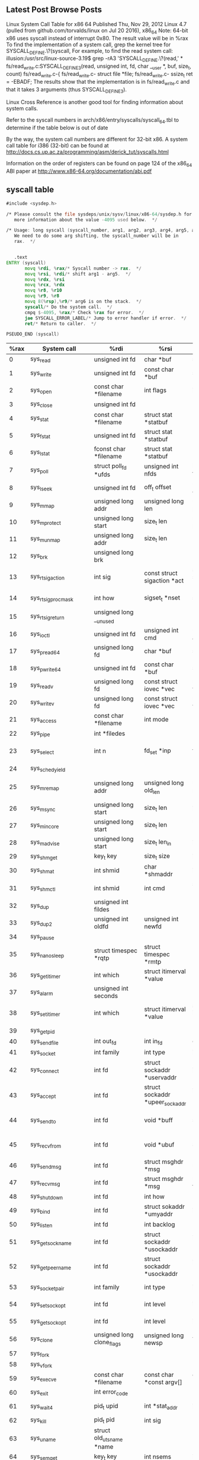 ** Latest Post Browse Posts 
   Linux System Call Table for x86 64
   Published Thu, Nov 29, 2012
   Linux 4.7 (pulled from github.com/torvalds/linux on Jul 20 2016), x86_64
   Note: 64-bit x86 uses syscall instead of interrupt 0x80. The result value will be in %rax
   To find the implementation of a system call, grep the kernel tree for SYSCALL_DEFINE.\?(syscall,
   For example, to find the read system call:
   illusion:/usr/src/linux-source-3.19$ grep -rA3 'SYSCALL_DEFINE.\?(read,' *
   fs/read_write.c:SYSCALL_DEFINE3(read, unsigned int, fd, char __user *, buf, size_t, count)
   fs/read_write.c-{
   fs/read_write.c-        struct file *file;
   fs/read_write.c-        ssize_t ret = -EBADF;
   The results show that the implementation is in fs/read_write.c and that it takes 3 arguments (thus SYSCALL_DEFINE3).

   Linux Cross Reference is another good tool for finding information about system calls.

   Refer to the syscall numbers in arch/x86/entry/syscalls/syscall_64.tbl to determine if the table below is out of date

   By the way, the system call numbers are different for 32-bit x86. A system call table for i386 (32-bit) can be found at http://docs.cs.up.ac.za/programming/asm/derick_tut/syscalls.html

   Information on the order of registers can be found on page 124 of the x86_64 ABI paper at http://www.x86-64.org/documentation/abi.pdf
** syscall table
#+NAME:   glibc-2.30/sysdeps/unix/sysv/linux/x86_64/syscall.S
#+BEGIN_SRC asm
  #include <sysdep.h>

  /* Please consult the file sysdeps/unix/sysv/linux/x86-64/sysdep.h for
	 more information about the value -4095 used below.  */

  /* Usage: long syscall (syscall_number, arg1, arg2, arg3, arg4, arg5, arg6)
	 We need to do some arg shifting, the syscall_number will be in
	 rax.  */


	 .text
  ENTRY (syscall)
		 movq %rdi, %rax/* Syscall number -> rax.  */
		 movq %rsi, %rdi/* shift arg1 - arg5.  */
		 movq %rdx, %rsi
		 movq %rcx, %rdx
		 movq %r8, %r10
		 movq %r9, %r8
		 movq 8(%rsp),%r9/* arg6 is on the stack.  */
		 syscall/* Do the system call.  */
		 cmpq $-4095, %rax/* Check %rax for error.  */
		 jae SYSCALL_ERROR_LABEL/* Jump to error handler if error.  */
		 ret/* Return to caller.  */

  PSEUDO_END (syscall)
#+END_SRC
|------+----------------------------+-----------------------------------+---------------------------------------+---------------------------------------+---------------------------------------+--------------------------------------+---------------------|
| %rax | System call                | %rdi                              | %rsi                                  | %rdx                                  | %r10                                  | %r8                                  | %r9                 |
|------+----------------------------+-----------------------------------+---------------------------------------+---------------------------------------+---------------------------------------+--------------------------------------+---------------------|
|    0 | sys_read                   | unsigned int fd                   | char *buf                             | size_t count                          |                                       |                                      |                     |
|    1 | sys_write                  | unsigned int fd                   | const char *buf                       | size_t count                          |                                       |                                      |                     |
|    2 | sys_open                   | const char *filename              | int flags                             | int mode                              |                                       |                                      |                     |
|    3 | sys_close                  | unsigned int fd                   |                                       |                                       |                                       |                                      |                     |
|    4 | sys_stat                   | const char *filename              | struct stat *statbuf                  |                                       |                                       |                                      |                     |
|    5 | sys_fstat                  | unsigned int fd                   | struct stat *statbuf                  |                                       |                                       |                                      |                     |
|    6 | sys_lstat                  | fconst char *filename             | struct stat *statbuf                  |                                       |                                       |                                      |                     |
|    7 | sys_poll                   | struct poll_fd *ufds              | unsigned int nfds                     | long timeout_msecs                    |                                       |                                      |                     |
|    8 | sys_lseek                  | unsigned int fd                   | off_t offset                          | unsigned int origin                   |                                       |                                      |                     |
|    9 | sys_mmap                   | unsigned long addr                | unsigned long len                     | unsigned long prot                    | unsigned long flags                   | unsigned long fd                     | unsigned long off   |
|   10 | sys_mprotect               | unsigned long start               | size_t len                            | unsigned long prot                    |                                       |                                      |                     |
|   11 | sys_munmap                 | unsigned long addr                | size_t len                            |                                       |                                       |                                      |                     |
|   12 | sys_brk                    | unsigned long brk                 |                                       |                                       |                                       |                                      |                     |
|   13 | sys_rt_sigaction           | int sig                           | const struct sigaction *act           | struct sigaction *oact                | size_t sigsetsize                     |                                      |                     |
|   14 | sys_rt_sigprocmask         | int how                           | sigset_t *nset                        | sigset_t *oset                        | size_t sigsetsize                     |                                      |                     |
|   15 | sys_rt_sigreturn           | unsigned long __unused            |                                       |                                       |                                       |                                      |                     |
|   16 | sys_ioctl                  | unsigned int fd                   | unsigned int cmd                      | unsigned long arg                     |                                       |                                      |                     |
|   17 | sys_pread64                | unsigned long fd                  | char *buf                             | size_t count                          | loff_t pos                            |                                      |                     |
|   18 | sys_pwrite64               | unsigned int fd                   | const char *buf                       | size_t count                          | loff_t pos                            |                                      |                     |
|   19 | sys_readv                  | unsigned long fd                  | const struct iovec *vec               | unsigned long vlen                    |                                       |                                      |                     |
|   20 | sys_writev                 | unsigned long fd                  | const struct iovec *vec               | unsigned long vlen                    |                                       |                                      |                     |
|   21 | sys_access                 | const char *filename              | int mode                              |                                       |                                       |                                      |                     |
|   22 | sys_pipe                   | int *filedes                      |                                       |                                       |                                       |                                      |                     |
|   23 | sys_select                 | int n                             | fd_set *inp                           | fd_set *outp                          | fd_set*exp                            | struct timeval *tvp                  |                     |
|   24 | sys_sched_yield            |                                   |                                       |                                       |                                       |                                      |                     |
|   25 | sys_mremap                 | unsigned long addr                | unsigned long old_len                 | unsigned long new_len                 | unsigned long flags                   | unsigned long new_addr               |                     |
|   26 | sys_msync                  | unsigned long start               | size_t len                            | int flags                             |                                       |                                      |                     |
|   27 | sys_mincore                | unsigned long start               | size_t len                            | unsigned char *vec                    |                                       |                                      |                     |
|   28 | sys_madvise                | unsigned long start               | size_t len_in                         | int behavior                          |                                       |                                      |                     |
|   29 | sys_shmget                 | key_t key                         | size_t size                           | int shmflg                            |                                       |                                      |                     |
|   30 | sys_shmat                  | int shmid                         | char *shmaddr                         | int shmflg                            |                                       |                                      |                     |
|   31 | sys_shmctl                 | int shmid                         | int cmd                               | struct shmid_ds *buf                  |                                       |                                      |                     |
|   32 | sys_dup                    | unsigned int fildes               |                                       |                                       |                                       |                                      |                     |
|   33 | sys_dup2                   | unsigned int oldfd                | unsigned int newfd                    |                                       |                                       |                                      |                     |
|   34 | sys_pause                  |                                   |                                       |                                       |                                       |                                      |                     |
|   35 | sys_nanosleep              | struct timespec *rqtp             | struct timespec *rmtp                 |                                       |                                       |                                      |                     |
|   36 | sys_getitimer              | int which                         | struct itimerval *value               |                                       |                                       |                                      |                     |
|   37 | sys_alarm                  | unsigned int seconds              |                                       |                                       |                                       |                                      |                     |
|   38 | sys_setitimer              | int which                         | struct itimerval *value               | struct itimerval *ovalue              |                                       |                                      |                     |
|   39 | sys_getpid                 |                                   |                                       |                                       |                                       |                                      |                     |
|   40 | sys_sendfile               | int out_fd                        | int in_fd                             | off_t *offset                         | size_t count                          |                                      |                     |
|   41 | sys_socket                 | int family                        | int type                              | int protocol                          |                                       |                                      |                     |
|   42 | sys_connect                | int fd                            | struct sockaddr *uservaddr            | int addrlen                           |                                       |                                      |                     |
|   43 | sys_accept                 | int fd                            | struct sockaddr *upeer_sockaddr       | int *upeer_addrlen                    |                                       |                                      |                     |
|   44 | sys_sendto                 | int fd                            | void *buff                            | size_t len                            | unsigned flags                        | struct sockaddr *addr                | int addr_len        |
|   45 | sys_recvfrom               | int fd                            | void *ubuf                            | size_t size                           | unsigned flags                        | struct sockaddr *addr                | int *addr_len       |
|   46 | sys_sendmsg                | int fd                            | struct msghdr *msg                    | unsigned flags                        |                                       |                                      |                     |
|   47 | sys_recvmsg                | int fd                            | struct msghdr *msg                    | unsigned int flags                    |                                       |                                      |                     |
|   48 | sys_shutdown               | int fd                            | int how                               |                                       |                                       |                                      |                     |
|   49 | sys_bind                   | int fd                            | struct sokaddr *umyaddr               | int addrlen                           |                                       |                                      |                     |
|   50 | sys_listen                 | int fd                            | int backlog                           |                                       |                                       |                                      |                     |
|   51 | sys_getsockname            | int fd                            | struct sockaddr *usockaddr            | int *usockaddr_len                    |                                       |                                      |                     |
|   52 | sys_getpeername            | int fd                            | struct sockaddr *usockaddr            | int *usockaddr_len                    |                                       |                                      |                     |
|   53 | sys_socketpair             | int family                        | int type                              | int protocol                          | int *usockvec                         |                                      |                     |
|   54 | sys_setsockopt             | int fd                            | int level                             | int optname                           | char *optval                          | int optlen                           |                     |
|   55 | sys_getsockopt             | int fd                            | int level                             | int optname                           | char *optval                          | int *optlen                          |                     |
|   56 | sys_clone                  | unsigned long clone_flags         | unsigned long newsp                   | void *parent_tid                      | void *child_tid                       | unsigned int tid                     |                     |
|   57 | sys_fork                   |                                   |                                       |                                       |                                       |                                      |                     |
|   58 | sys_vfork                  |                                   |                                       |                                       |                                       |                                      |                     |
|   59 | sys_execve                 | const char *filename              | const char *const argv[]              | const char *const envp[]              |                                       |                                      |                     |
|   60 | sys_exit                   | int error_code                    |                                       |                                       |                                       |                                      |                     |
|   61 | sys_wait4                  | pid_t upid                        | int *stat_addr                        | int options                           | struct rusage *ru                     |                                      |                     |
|   62 | sys_kill                   | pid_t pid                         | int sig                               |                                       |                                       |                                      |                     |
|   63 | sys_uname                  | struct old_utsname *name          |                                       |                                       |                                       |                                      |                     |
|   64 | sys_semget                 | key_t key                         | int nsems                             | int semflg                            |                                       |                                      |                     |
|   65 | sys_semop                  | int semid                         | struct sembuf *tsops                  | unsigned nsops                        |                                       |                                      |                     |
|   66 | sys_semctl                 | int semid                         | int semnum                            | int cmd                               | union semun arg                       |                                      |                     |
|   67 | sys_shmdt                  | char *shmaddr                     |                                       |                                       |                                       |                                      |                     |
|   68 | sys_msgget                 | key_t key                         | int msgflg                            |                                       |                                       |                                      |                     |
|   69 | sys_msgsnd                 | int msqid                         | struct msgbuf *msgp                   | size_t msgsz                          | int msgflg                            |                                      |                     |
|   70 | sys_msgrcv                 | int msqid                         | struct msgbuf *msgp                   | size_t msgsz                          | long msgtyp                           | int msgflg                           |                     |
|   71 | sys_msgctl                 | int msqid                         | int cmd                               | struct msqid_ds *buf                  |                                       |                                      |                     |
|   72 | sys_fcntl                  | unsigned int fd                   | unsigned int cmd                      | unsigned long arg                     |                                       |                                      |                     |
|   73 | sys_flock                  | unsigned int fd                   | unsigned int cmd                      |                                       |                                       |                                      |                     |
|   74 | sys_fsync                  | unsigned int fd                   |                                       |                                       |                                       |                                      |                     |
|   75 | sys_fdatasync              | unsigned int fd                   |                                       |                                       |                                       |                                      |                     |
|   76 | sys_truncate               | const char *path                  | long length                           |                                       |                                       |                                      |                     |
|   77 | sys_ftruncate              | unsigned int fd                   | unsigned long length                  |                                       |                                       |                                      |                     |
|   78 | sys_getdents               | unsigned int fd                   | struct linux_dirent *dirent           | unsigned int count                    |                                       |                                      |                     |
|   79 | sys_getcwd                 | char *buf                         | unsigned long size                    |                                       |                                       |                                      |                     |
|   80 | sys_chdir                  | const char *filename              |                                       |                                       |                                       |                                      |                     |
|   81 | sys_fchdir                 | unsigned int fd                   |                                       |                                       |                                       |                                      |                     |
|   82 | sys_rename                 | const char *oldname               | const char *newname                   |                                       |                                       |                                      |                     |
|   83 | sys_mkdir                  | const char *pathname              | int mode                              |                                       |                                       |                                      |                     |
|   84 | sys_rmdir                  | const char *pathname              |                                       |                                       |                                       |                                      |                     |
|   85 | sys_creat                  | const char *pathname              | int mode                              |                                       |                                       |                                      |                     |
|   86 | sys_link                   | const char *oldname               | const char *newname                   |                                       |                                       |                                      |                     |
|   87 | sys_unlink                 | const char *pathname              |                                       |                                       |                                       |                                      |                     |
|   88 | sys_symlink                | const char *oldname               | const char *newname                   |                                       |                                       |                                      |                     |
|   89 | sys_readlink               | const char *path                  | char *buf                             | int bufsiz                            |                                       |                                      |                     |
|   90 | sys_chmod                  | const char *filename              | mode_t mode                           |                                       |                                       |                                      |                     |
|   91 | sys_fchmod                 | unsigned int fd                   | mode_t mode                           |                                       |                                       |                                      |                     |
|   92 | sys_chown                  | const char *filename              | uid_t user                            | gid_t group                           |                                       |                                      |                     |
|   93 | sys_fchown                 | unsigned int fd                   | uid_t user                            | gid_t group                           |                                       |                                      |                     |
|   94 | sys_lchown                 | const char *filename              | uid_t user                            | gid_t group                           |                                       |                                      |                     |
|   95 | sys_umask                  | int mask                          |                                       |                                       |                                       |                                      |                     |
|   96 | sys_gettimeofday           | struct timeval *tv                | struct timezone *tz                   |                                       |                                       |                                      |                     |
|   97 | sys_getrlimit              | unsigned int resource             | struct rlimit *rlim                   |                                       |                                       |                                      |                     |
|   98 | sys_getrusage              | int who                           | struct rusage *ru                     |                                       |                                       |                                      |                     |
|   99 | sys_sysinfo                | struct sysinfo *info              |                                       |                                       |                                       |                                      |                     |
|  100 | sys_times                  | struct tms *tbuf                  |                                       |                                       |                                       |                                      |                     |
|  101 | sys_ptrace                 | long request                      | long pid                              | unsigned long addr                    | unsigned long data                    |                                      |                     |
|  102 | sys_getuid                 |                                   |                                       |                                       |                                       |                                      |                     |
|  103 | sys_syslog                 | int type                          | char *buf                             | int len                               |                                       |                                      |                     |
|  104 | sys_getgid                 |                                   |                                       |                                       |                                       |                                      |                     |
|  105 | sys_setuid                 | uid_t uid                         |                                       |                                       |                                       |                                      |                     |
|  106 | sys_setgid                 | gid_t gid                         |                                       |                                       |                                       |                                      |                     |
|  107 | sys_geteuid                |                                   |                                       |                                       |                                       |                                      |                     |
|  108 | sys_getegid                |                                   |                                       |                                       |                                       |                                      |                     |
|  109 | sys_setpgid                | pid_t pid                         | pid_t pgid                            |                                       |                                       |                                      |                     |
|  110 | sys_getppid                |                                   |                                       |                                       |                                       |                                      |                     |
|  111 | sys_getpgrp                |                                   |                                       |                                       |                                       |                                      |                     |
|  112 | sys_setsid                 |                                   |                                       |                                       |                                       |                                      |                     |
|  113 | sys_setreuid               | uid_t ruid                        | uid_t euid                            |                                       |                                       |                                      |                     |
|  114 | sys_setregid               | gid_t rgid                        | gid_t egid                            |                                       |                                       |                                      |                     |
|  115 | sys_getgroups              | int gidsetsize                    | gid_t *grouplist                      |                                       |                                       |                                      |                     |
|  116 | sys_setgroups              | int gidsetsize                    | gid_t *grouplist                      |                                       |                                       |                                      |                     |
|  117 | sys_setresuid              | uid_t *ruid                       | uid_t *euid                           | uid_t *suid                           |                                       |                                      |                     |
|  118 | sys_getresuid              | uid_t *ruid                       | uid_t *euid                           | uid_t *suid                           |                                       |                                      |                     |
|  119 | sys_setresgid              | gid_t rgid                        | gid_t egid                            | gid_t sgid                            |                                       |                                      |                     |
|  120 | sys_getresgid              | gid_t *rgid                       | gid_t *egid                           | gid_t *sgid                           |                                       |                                      |                     |
|  121 | sys_getpgid                | pid_t pid                         |                                       |                                       |                                       |                                      |                     |
|  122 | sys_setfsuid               | uid_t uid                         |                                       |                                       |                                       |                                      |                     |
|  123 | sys_setfsgid               | gid_t gid                         |                                       |                                       |                                       |                                      |                     |
|  124 | sys_getsid                 | pid_t pid                         |                                       |                                       |                                       |                                      |                     |
|  125 | sys_capget                 | cap_user_header_t header          | cap_user_data_t dataptr               |                                       |                                       |                                      |                     |
|  126 | sys_capset                 | cap_user_header_t header          | const cap_user_data_t data            |                                       |                                       |                                      |                     |
|  127 | sys_rt_sigpending          | sigset_t *set                     | size_t sigsetsize                     |                                       |                                       |                                      |                     |
|  128 | sys_rt_sigtimedwait        | const sigset_t *uthese            | siginfo_t *uinfo                      | const struct timespec *uts            | size_t sigsetsize                     |                                      |                     |
|  129 | sys_rt_sigqueueinfo        | pid_t pid                         | int sig                               | siginfo_t *uinfo                      |                                       |                                      |                     |
|  130 | sys_rt_sigsuspend          | sigset_t *unewset                 | size_t sigsetsize                     |                                       |                                       |                                      |                     |
|  131 | sys_sigaltstack            | const stack_t *uss                | stack_t *uoss                         |                                       |                                       |                                      |                     |
|  132 | sys_utime                  | char *filename                    | struct utimbuf *times                 |                                       |                                       |                                      |                     |
|  133 | sys_mknod                  | const char *filename              | umode_t mode                          | unsigned dev                          |                                       |                                      |                     |
|  134 | sys_uselib                 | NOT IMPLEMENTED                   |                                       |                                       |                                       |                                      |                     |
|  135 | sys_personality            | unsigned int personality          |                                       |                                       |                                       |                                      |                     |
|  136 | sys_ustat                  | unsigned dev                      | struct ustat *ubuf                    |                                       |                                       |                                      |                     |
|  137 | sys_statfs                 | const char *pathname              | struct statfs *buf                    |                                       |                                       |                                      |                     |
|  138 | sys_fstatfs                | unsigned int fd                   | struct statfs *buf                    |                                       |                                       |                                      |                     |
|  139 | sys_sysfs                  | int option                        | unsigned long arg1                    | unsigned long arg2                    |                                       |                                      |                     |
|  140 | sys_getpriority            | int which                         | int who                               |                                       |                                       |                                      |                     |
|  141 | sys_setpriority            | int which                         | int who                               | int niceval                           |                                       |                                      |                     |
|  142 | sys_sched_setparam         | pid_t pid                         | struct sched_param *param             |                                       |                                       |                                      |                     |
|  143 | sys_sched_getparam         | pid_t pid                         | struct sched_param *param             |                                       |                                       |                                      |                     |
|  144 | sys_sched_setscheduler     | pid_t pid                         | int policy                            | struct sched_param *param             |                                       |                                      |                     |
|  145 | sys_sched_getscheduler     | pid_t pid                         |                                       |                                       |                                       |                                      |                     |
|  146 | sys_sched_get_priority_max | int policy                        |                                       |                                       |                                       |                                      |                     |
|  147 | sys_sched_get_priority_min | int policy                        |                                       |                                       |                                       |                                      |                     |
|  148 | sys_sched_rr_get_interval  | pid_t pid                         | struct timespec *interval             |                                       |                                       |                                      |                     |
|  149 | sys_mlock                  | unsigned long start               | size_t len                            |                                       |                                       |                                      |                     |
|  150 | sys_munlock                | unsigned long start               | size_t len                            |                                       |                                       |                                      |                     |
|  151 | sys_mlockall               | int flags                         |                                       |                                       |                                       |                                      |                     |
|  152 | sys_munlockall             |                                   |                                       |                                       |                                       |                                      |                     |
|  153 | sys_vhangup                |                                   |                                       |                                       |                                       |                                      |                     |
|  154 | sys_modify_ldt             | int func                          | void *ptr                             | unsigned long bytecount               |                                       |                                      |                     |
|  155 | sys_pivot_root             | const char *new_root              | const char *put_old                   |                                       |                                       |                                      |                     |
|  156 | sys__sysctl                | struct __sysctl_args *args        |                                       |                                       |                                       |                                      |                     |
|  157 | sys_prctl                  | int option                        | unsigned long arg2                    | unsigned long arg3                    | unsigned long arg4                    |                                      | unsigned long arg5  |
|  158 | sys_arch_prctl             | struct task_struct *task          | int code                              | unsigned long *addr                   |                                       |                                      |                     |
|  159 | sys_adjtimex               | struct timex *txc_p               |                                       |                                       |                                       |                                      |                     |
|  160 | sys_setrlimit              | unsigned int resource             | struct rlimit *rlim                   |                                       |                                       |                                      |                     |
|  161 | sys_chroot                 | const char *filename              |                                       |                                       |                                       |                                      |                     |
|  162 | sys_sync                   |                                   |                                       |                                       |                                       |                                      |                     |
|  163 | sys_acct                   | const char *name                  |                                       |                                       |                                       |                                      |                     |
|  164 | sys_settimeofday           | struct timeval *tv                | struct timezone *tz                   |                                       |                                       |                                      |                     |
|  165 | sys_mount                  | char *dev_name                    | char *dir_name                        | char *type                            | unsigned long flags                   | void *data                           |                     |
|  166 | sys_umount2                | const char *target                | int flags                             |                                       |                                       |                                      |                     |
|  167 | sys_swapon                 | const char *specialfile           | int swap_flags                        |                                       |                                       |                                      |                     |
|  168 | sys_swapoff                | const char *specialfile           |                                       |                                       |                                       |                                      |                     |
|  169 | sys_reboot                 | int magic1                        | int magic2                            | unsigned int cmd                      | void *arg                             |                                      |                     |
|  170 | sys_sethostname            | char *name                        | int len                               |                                       |                                       |                                      |                     |
|  171 | sys_setdomainname          | char *name                        | int len                               |                                       |                                       |                                      |                     |
|  172 | sys_iopl                   | unsigned int level                | struct pt_regs *regs                  |                                       |                                       |                                      |                     |
|  173 | sys_ioperm                 | unsigned long from                | unsigned long num                     | int turn_on                           |                                       |                                      |                     |
|  174 | sys_create_module          | REMOVED IN Linux 2.6              |                                       |                                       |                                       |                                      |                     |
|  175 | sys_init_module            | void *umod                        | unsigned long len                     | const char *uargs                     |                                       |                                      |                     |
|  176 | sys_delete_module          | const chat *name_user             | unsigned int flags                    |                                       |                                       |                                      |                     |
|  177 | sys_get_kernel_syms        | REMOVED IN Linux 2.6              |                                       |                                       |                                       |                                      |                     |
|  178 | sys_query_module           | REMOVED IN Linux 2.6              |                                       |                                       |                                       |                                      |                     |
|  179 | sys_quotactl               | unsigned int cmd                  | const char *special                   | qid_t id                              | void *addr                            |                                      |                     |
|  180 | sys_nfsservctl             | NOT IMPLEMENTED                   |                                       |                                       |                                       |                                      |                     |
|  181 | sys_getpmsg                | NOT IMPLEMENTED                   |                                       |                                       |                                       |                                      |                     |
|  182 | sys_putpmsg                | NOT IMPLEMENTED                   |                                       |                                       |                                       |                                      |                     |
|  183 | sys_afs_syscall            | NOT IMPLEMENTED                   |                                       |                                       |                                       |                                      |                     |
|  184 | sys_tuxcall                | NOT IMPLEMENTED                   |                                       |                                       |                                       |                                      |                     |
|  185 | sys_security               | NOT IMPLEMENTED                   |                                       |                                       |                                       |                                      |                     |
|  186 | sys_gettid                 |                                   |                                       |                                       |                                       |                                      |                     |
|  187 | sys_readahead              | int fd                            | loff_t offset                         | size_t count                          |                                       |                                      |                     |
|  188 | sys_setxattr               | const char *pathname              | const char *name                      | const void *value                     | size_t size                           | int flags                            |                     |
|  189 | sys_lsetxattr              | const char *pathname              | const char *name                      | const void *value                     | size_t size                           | int flags                            |                     |
|  190 | sys_fsetxattr              | int fd                            | const char *name                      | const void *value                     | size_t size                           | int flags                            |                     |
|  191 | sys_getxattr               | const char *pathname              | const char *name                      | void *value                           | size_t size                           |                                      |                     |
|  192 | sys_lgetxattr              | const char *pathname              | const char *name                      | void *value                           | size_t size                           |                                      |                     |
|  193 | sys_fgetxattr              | int fd                            | const har *name                       | void *value                           | size_t size                           |                                      |                     |
|  194 | sys_listxattr              | const char *pathname              | char *list                            | size_t size                           |                                       |                                      |                     |
|  195 | sys_llistxattr             | const char *pathname              | char *list                            | size_t size                           |                                       |                                      |                     |
|  196 | sys_flistxattr             | int fd                            | char *list                            | size_t size                           |                                       |                                      |                     |
|  197 | sys_removexattr            | const char *pathname              | const char *name                      |                                       |                                       |                                      |                     |
|  198 | sys_lremovexattr           | const char *pathname              | const char *name                      |                                       |                                       |                                      |                     |
|  199 | sys_fremovexattr           | int fd                            | const char *name                      |                                       |                                       |                                      |                     |
|  200 | sys_tkill                  | pid_t pid                         | ing sig                               |                                       |                                       |                                      |                     |
|  201 | sys_time                   | time_t *tloc                      |                                       |                                       |                                       |                                      |                     |
|  202 | sys_futex                  | u32 *uaddr                        | int op                                | u32 val                               | struct timespec *utime                | u32 *uaddr2                          | u32 val3            |
|  203 | sys_sched_setaffinity      | pid_t pid                         | unsigned int len                      | unsigned long *user_mask_ptr          |                                       |                                      |                     |
|  204 | sys_sched_getaffinity      | pid_t pid                         | unsigned int len                      | unsigned long *user_mask_ptr          |                                       |                                      |                     |
|  205 | sys_set_thread_area        | NOT IMPLEMENTED. Use arch_prctl   |                                       |                                       |                                       |                                      |                     |
|  206 | sys_io_setup               | unsigned nr_events                | aio_context_t *ctxp                   |                                       |                                       |                                      |                     |
|  207 | sys_io_destroy             | aio_context_t ctx                 |                                       |                                       |                                       |                                      |                     |
|  208 | sys_io_getevents           | aio_context_t ctx_id              | long min_nr                           | long nr                               | struct io_event *events               |                                      |                     |
|  209 | sys_io_submit              | aio_context_t ctx_id              | long nr                               | struct iocb **iocbpp                  |                                       |                                      |                     |
|  210 | sys_io_cancel              | aio_context_t ctx_id              | struct iocb *iocb                     | struct io_event *result               |                                       |                                      |                     |
|  211 | sys_get_thread_area        | NOT IMPLEMENTED. Use arch_prctl   |                                       |                                       |                                       |                                      |                     |
|  212 | sys_lookup_dcookie         | u64 cookie64                      | long buf                              | long len                              |                                       |                                      |                     |
|  213 | sys_epoll_create           | int size                          |                                       |                                       |                                       |                                      |                     |
|  214 | sys_epoll_ctl_old          | NOT IMPLEMENTED                   |                                       |                                       |                                       |                                      |                     |
|  215 | sys_epoll_wait_old         | NOT IMPLEMENTED                   |                                       |                                       |                                       |                                      |                     |
|  216 | sys_remap_file_pages       | unsigned long start               | unsigned long size                    | unsigned long prot                    | unsigned long pgoff                   | unsigned long flags                  |                     |
|  217 | sys_getdents64             | unsigned int fd                   | struct linux_dirent64 *dirent         | unsigned int count                    |                                       |                                      |                     |
|  218 | sys_set_tid_address        | int *tidptr                       |                                       |                                       |                                       |                                      |                     |
|  219 | sys_restart_syscall        |                                   |                                       |                                       |                                       |                                      |                     |
|  220 | sys_semtimedop             | int semid                         | struct sembuf *tsops                  | unsigned nsops                        | const struct timespec *timeout        |                                      |                     |
|  221 | sys_fadvise64              | int fd                            | loff_t offset                         | size_t len                            | int advice                            |                                      |                     |
|  222 | sys_timer_create           | const clockid_t which_clock       | struct sigevent *timer_event_spec     | timer_t *created_timer_id             |                                       |                                      |                     |
|  223 | sys_timer_settime          | timer_t timer_id                  | int flags                             | const struct itimerspec *new_setting  | struct itimerspec *old_setting        |                                      |                     |
|  224 | sys_timer_gettime          | timer_t timer_id                  | struct itimerspec *setting            |                                       |                                       |                                      |                     |
|  225 | sys_timer_getoverrun       | timer_t timer_id                  |                                       |                                       |                                       |                                      |                     |
|  226 | sys_timer_delete           | timer_t timer_id                  |                                       |                                       |                                       |                                      |                     |
|  227 | sys_clock_settime          | const clockid_t which_clock       | const struct timespec *tp             |                                       |                                       |                                      |                     |
|  228 | sys_clock_gettime          | const clockid_t which_clock       | struct timespec *tp                   |                                       |                                       |                                      |                     |
|  229 | sys_clock_getres           | const clockid_t which_clock       | struct timespec *tp                   |                                       |                                       |                                      |                     |
|  230 | sys_clock_nanosleep        | const clockid_t which_clock       | int flags                             | const struct timespec *rqtp           | struct timespec *rmtp                 |                                      |                     |
|  231 | sys_exit_group             | int error_code                    |                                       |                                       |                                       |                                      |                     |
|  232 | sys_epoll_wait             | int epfd                          | struct epoll_event *events            | int maxevents                         | int timeout                           |                                      |                     |
|  233 | sys_epoll_ctl              | int epfd                          | int op                                | int fd                                | struct epoll_event *event             |                                      |                     |
|  234 | sys_tgkill                 | pid_t tgid                        | pid_t pid                             | int sig                               |                                       |                                      |                     |
|  235 | sys_utimes                 | char *filename                    | struct timeval *utimes                |                                       |                                       |                                      |                     |
|  236 | sys_vserver                | NOT IMPLEMENTED                   |                                       |                                       |                                       |                                      |                     |
|  237 | sys_mbind                  | unsigned long start               | unsigned long len                     | unsigned long mode                    | unsigned long *nmask                  | unsigned long maxnode                | unsigned flags      |
|  238 | sys_set_mempolicy          | int mode                          | unsigned long *nmask                  | unsigned long maxnode                 |                                       |                                      |                     |
|  239 | sys_get_mempolicy          | int *policy                       | unsigned long *nmask                  | unsigned long maxnode                 | unsigned long addr                    | unsigned long flags                  |                     |
|  240 | sys_mq_open                | const char *u_name                | int oflag                             | mode_t mode                           | struct mq_attr *u_attr                |                                      |                     |
|  241 | sys_mq_unlink              | const char *u_name                |                                       |                                       |                                       |                                      |                     |
|  242 | sys_mq_timedsend           | mqd_t mqdes                       | const char *u_msg_ptr                 | size_t msg_len                        | unsigned int msg_prio                 | const stuct timespec *u_abs_timeout  |                     |
|  243 | sys_mq_timedreceive        | mqd_t mqdes                       | char *u_msg_ptr                       | size_t msg_len                        | unsigned int *u_msg_prio              | const struct timespec *u_abs_timeout |                     |
|  244 | sys_mq_notify              | mqd_t mqdes                       | const struct sigevent *u_notification |                                       |                                       |                                      |                     |
|  245 | sys_mq_getsetattr          | mqd_t mqdes                       | const struct mq_attr *u_mqstat        | struct mq_attr *u_omqstat             |                                       |                                      |                     |
|  246 | sys_kexec_load             | unsigned long entry               | unsigned long nr_segments             | struct kexec_segment *segments        | unsigned long flags                   |                                      |                     |
|  247 | sys_waitid                 | int which                         | pid_t upid                            | struct siginfo *infop                 | int options                           | struct rusage *ru                    |                     |
|  248 | sys_add_key                | const char *_type                 | const char *_description              | const void *_payload                  | size_t plen                           |                                      |                     |
|  249 | sys_request_key            | const char *_type                 | const char *_description              | const char *_callout_info             | key_serial_t destringid               |                                      |                     |
|  250 | sys_keyctl                 | int option                        | unsigned long arg2                    | unsigned long arg3                    | unsigned long arg4                    | unsigned long arg5                   |                     |
|  251 | sys_ioprio_set             | int which                         | int who                               | int ioprio                            |                                       |                                      |                     |
|  252 | sys_ioprio_get             | int which                         | int who                               |                                       |                                       |                                      |                     |
|  253 | sys_inotify_init           |                                   |                                       |                                       |                                       |                                      |                     |
|  254 | sys_inotify_add_watch      | int fd                            | const char *pathname                  | u32 mask                              |                                       |                                      |                     |
|  255 | sys_inotify_rm_watch       | int fd                            | __s32 wd                              |                                       |                                       |                                      |                     |
|  256 | sys_migrate_pages          | pid_t pid                         | unsigned long maxnode                 | const unsigned long *old_nodes        | const unsigned long *new_nodes        |                                      |                     |
|  257 | sys_openat                 | int dfd                           | const char *filename                  | int flags                             | int mode                              |                                      |                     |
|  258 | sys_mkdirat                | int dfd                           | const char *pathname                  | int mode                              |                                       |                                      |                     |
|  259 | sys_mknodat                | int dfd                           | const char *filename                  | int mode                              | unsigned dev                          |                                      |                     |
|  260 | sys_fchownat               | int dfd                           | const char *filename                  | uid_t user                            | gid_t group                           | int flag                             |                     |
|  261 | sys_futimesat              | int dfd                           | const char *filename                  | struct timeval *utimes                |                                       |                                      |                     |
|  262 | sys_newfstatat             | int dfd                           | const char *filename                  | struct stat *statbuf                  | int flag                              |                                      |                     |
|  263 | sys_unlinkat               | int dfd                           | const char *pathname                  | int flag                              |                                       |                                      |                     |
|  264 | sys_renameat               | int oldfd                         | const char *oldname                   | int newfd                             | const char *newname                   |                                      |                     |
|  265 | sys_linkat                 | int oldfd                         | const char *oldname                   | int newfd                             | const char *newname                   | int flags                            |                     |
|  266 | sys_symlinkat              | const char *oldname               | int newfd                             | const char *newname                   |                                       |                                      |                     |
|  267 | sys_readlinkat             | int dfd                           | const char *pathname                  | char *buf                             | int bufsiz                            |                                      |                     |
|  268 | sys_fchmodat               | int dfd                           | const char *filename                  | mode_t mode                           |                                       |                                      |                     |
|  269 | sys_faccessat              | int dfd                           | const char *filename                  | int mode                              |                                       |                                      |                     |
|  270 | sys_pselect6               | int n                             | fd_set *inp                           | fd_set *outp                          | fd_set *exp                           | struct timespec *tsp                 | void *sig           |
|  271 | sys_ppoll                  | struct pollfd *ufds               | unsigned int nfds                     | struct timespec *tsp                  | const sigset_t *sigmask               | size_t sigsetsize                    |                     |
|  272 | sys_unshare                | unsigned long unshare_flags       |                                       |                                       |                                       |                                      |                     |
|  273 | sys_set_robust_list        | struct robust_list_head *head     | size_t len                            |                                       |                                       |                                      |                     |
|  274 | sys_get_robust_list        | int pid                           | struct robust_list_head **head_ptr    | size_t *len_ptr                       |                                       |                                      |                     |
|  275 | sys_splice                 | int fd_in                         | loff_t *off_in                        | int fd_out                            | loff_t *off_out                       | size_t len                           | unsigned int flags  |
|  276 | sys_tee                    | int fdin                          | int fdout                             | size_t len                            | unsigned int flags                    |                                      |                     |
|  277 | sys_sync_file_range        | long fd                           | loff_t offset                         | loff_t bytes                          | long flags                            |                                      |                     |
|  278 | sys_vmsplice               | int fd                            | const struct iovec *iov               | unsigned long nr_segs                 | unsigned int flags                    |                                      |                     |
|  279 | sys_move_pages             | pid_t pid                         | unsigned long nr_pages                | const void **pages                    | const int *nodes                      | int *status                          | int flags           |
|  280 | sys_utimensat              | int dfd                           | const char *filename                  | struct timespec *utimes               | int flags                             |                                      |                     |
|  281 | sys_epoll_pwait            | int epfd                          | struct epoll_event *events            | int maxevents                         | int timeout                           | const sigset_t *sigmask              | size_t sigsetsize   |
|  282 | sys_signalfd               | int ufd                           | sigset_t *user_mask                   | size_t sizemask                       |                                       |                                      |                     |
|  283 | sys_timerfd_create         | int clockid                       | int flags                             |                                       |                                       |                                      |                     |
|  284 | sys_eventfd                | unsigned int count                |                                       |                                       |                                       |                                      |                     |
|  285 | sys_fallocate              | long fd                           | long mode                             | loff_t offset                         | loff_t len                            |                                      |                     |
|  286 | sys_timerfd_settime        | int ufd                           | int flags                             | const struct itimerspec *utmr         | struct itimerspec *otmr               |                                      |                     |
|  287 | sys_timerfd_gettime        | int ufd                           | struct itimerspec *otmr               |                                       |                                       |                                      |                     |
|  288 | sys_accept4                | int fd                            | struct sockaddr *upeer_sockaddr       | int *upeer_addrlen                    | int flags                             |                                      |                     |
|  289 | sys_signalfd4              | int ufd                           | sigset_t *user_mask                   | size_t sizemask                       | int flags                             |                                      |                     |
|  290 | sys_eventfd2               | unsigned int count                | int flags                             |                                       |                                       |                                      |                     |
|  291 | sys_epoll_create1          | int flags                         |                                       |                                       |                                       |                                      |                     |
|  292 | sys_dup3                   | unsigned int oldfd                | unsigned int newfd                    | int flags                             |                                       |                                      |                     |
|  293 | sys_pipe2                  | int *filedes                      | int flags                             |                                       |                                       |                                      |                     |
|  294 | sys_inotify_init1          | int flags                         |                                       |                                       |                                       |                                      |                     |
|  295 | sys_preadv                 | unsigned long fd                  | const struct iovec *vec               | unsigned long vlen                    | unsigned long pos_l                   | unsigned long pos_h                  |                     |
|  296 | sys_pwritev                | unsigned long fd                  | const struct iovec *vec               | unsigned long vlen                    | unsigned long pos_l                   | unsigned long pos_h                  |                     |
|  297 | sys_rt_tgsigqueueinfo      | pid_t tgid                        | pid_t pid                             | int sig                               | siginfo_t *uinfo                      |                                      |                     |
|  298 | sys_perf_event_open        | struct perf_event_attr *attr_uptr | pid_t pid                             | int cpu                               | int group_fd                          | unsigned long flags                  |                     |
|  299 | sys_recvmmsg               | int fd                            | struct msghdr *mmsg                   | unsigned int vlen                     | unsigned int flags                    | struct timespec *timeout             |                     |
|  300 | sys_fanotify_init          | unsigned int flags                | unsigned int event_f_flags            |                                       |                                       |                                      |                     |
|  301 | sys_fanotify_mark          | long fanotify_fd                  | long flags                            | __u64 mask                            | long dfd                              | long pathname                        |                     |
|  302 | sys_prlimit64              | pid_t pid                         | unsigned int resource                 | const struct rlimit64 *new_rlim       | struct rlimit64 *old_rlim             |                                      |                     |
|  303 | sys_name_to_handle_at      | int dfd                           | const char *name                      | struct file_handle *handle            | int *mnt_id                           | int flag                             |                     |
|  304 | sys_open_by_handle_at      | int dfd                           | const char *name                      | struct file_handle *handle            | int *mnt_id                           | int flags                            |                     |
|  305 | sys_clock_adjtime          | clockid_t which_clock             | struct timex *tx                      |                                       |                                       |                                      |                     |
|  306 | sys_syncfs                 | int fd                            |                                       |                                       |                                       |                                      |                     |
|  307 | sys_sendmmsg               | int fd                            | struct mmsghdr *mmsg                  | unsigned int vlen                     | unsigned int flags                    |                                      |                     |
|  308 | sys_setns                  | int fd                            | int nstype                            |                                       |                                       |                                      |                     |
|  309 | sys_getcpu                 | unsigned *cpup                    | unsigned *nodep                       | struct getcpu_cache *unused           |                                       |                                      |                     |
|  310 | sys_process_vm_readv       | pid_t pid                         | const struct iovec *lvec              | unsigned long liovcnt                 | const struct iovec *rvec              | unsigned long riovcnt                | unsigned long flags |
|  311 | sys_process_vm_writev      | pid_t pid                         | const struct iovec *lvec              | unsigned long liovcnt                 | const struct iovcc *rvec              | unsigned long riovcnt                | unsigned long flags |
|  312 | sys_kcmp                   | pid_t pid1                        | pid_t pid2                            | int type                              | unsigned long idx1                    | unsigned long idx2                   |                     |
|  313 | sys_finit_module           | int fd                            | const char __user *uargs              | int flags                             |                                       |                                      |                     |
|  314 | sys_sched_setattr          | pid_t pid                         | struct sched_attr __user *attr        | unsigned int flags                    |                                       |                                      |                     |
|  315 | sys_sched_getattr          | pid_t pid                         | struct sched_attr __user *attr        | unsigned int size                     | unsigned int flags                    |                                      |                     |
|  316 | sys_renameat2              | int olddfd                        | const char __user *oldname            | int newdfd                            | const char __user *newname            | unsigned int flags                   |                     |
|  317 | sys_seccomp                | unsigned int op                   | unsigned int flags                    | const char __user *uargs              |                                       |                                      |                     |
|  318 | sys_getrandom              | char __user *buf                  | size_t count                          | unsigned int flags                    |                                       |                                      |                     |
|  319 | sys_memfd_create           | const char __user *uname_ptr      | unsigned int flags                    |                                       |                                       |                                      |                     |
|  320 | sys_kexec_file_load        | int kernel_fd                     | int initrd_fd                         | unsigned long cmdline_len             | const char __user *cmdline_ptr        | unsigned long flags                  |                     |
|  321 | sys_bpf                    | int cmd                           | union bpf_attr *attr                  | unsigned int size                     |                                       |                                      |                     |
|  322 | stub_execveat              | int dfd                           | const char __user *filename           | const char __user *const __user *argv | const char __user *const __user *envp | int flags                            |                     |
|  323 | userfaultfd                | int flags                         |                                       |                                       |                                       |                                      |                     |
|  324 | membarrier                 | int cmd                           | int flags                             |                                       |                                       |                                      |                     |
|  325 | mlock2                     | unsigned long start               | size_t len                            | int flags                             |                                       |                                      |                     |
|  326 | copy_file_range            | int fd_in                         | loff_t __user *off_in                 | int fd_out                            | loff_t __user * off_out               | size_t len                           | unsigned int flags  |
|  327 | preadv2                    | unsigned long fd                  | const struct iovec __user *vec        | unsigned long vlen                    | unsigned long pos_l                   | unsigned long pos_h                  | int flags           |
|  328 | pwritev2                   | unsigned long fd                  | const struct iovec __user *vec        | unsigned long vlen                    | unsigned long pos_l                   | unsigned long pos_h                  | int flags           |
|  329 | pkey_mprotect              |                                   |                                       |                                       |                                       |                                      |                     |
|  330 | pkey_alloc                 |                                   |                                       |                                       |                                       |                                      |                     |
|  331 | pkey_free                  |                                   |                                       |                                       |                                       |                                      |                     |
|  332 | statx                      |                                   |                                       |                                       |                                       |                                      |                     |
|  333 | io_pgetevents              |                                   |                                       |                                       |                                       |                                      |                     |
|  334 | rseq                       |                                   |                                       |                                       |                                       |                                      |                     |
|  335 | pkey_mprotect              |                                   |                                       |                                       |                                       |                                      |                     |
comments powered by Disqus
 Ryan A. Chapman
© 2016 / Powered by Hugo / Blog source
Ghostwriter theme By JollyGoodThemes / Ported to Hugo By jbub

